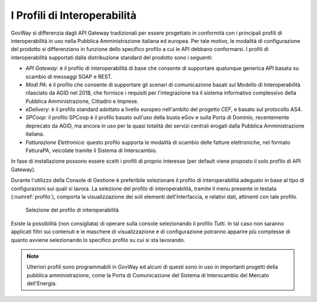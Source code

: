 .. _console_profiliInteroperabilita:

I Profili di Interoperabilità
-----------------------------

GovWay si differenzia dagli API Gateway tradizionali per essere
progettato in conformità con i principali profili di interoperabilità in
uso nella Pubblica Amministrazione italiana ed europea. Per tale motivo,
le modalità di configurazione del prodotto si differenziano in funzione
dello specifico profilo a cui le API debbano conformarsi. I profili di
interoperabilità supportati dalla distribuzione standard del prodotto
sono i seguenti:

-  *API Gateway*: è il profilo di interoperabilità di base che consente di supportare qualunque
   generica API basata su scambio di messaggi SOAP e REST.

-  *ModI PA*: è il profilo che consente di supportare gli scenari di comunicazione basati sul Modello di Interoperabilità rilasciato da AGID nel 2018, che fornisce i requisiti per l'integrazione tra il sistema informativo complessivo della Pubblica Amministrazione, Cittadini e Imprese.

-  *eDelivery*: è il profilo standard adottato a livello europeo
   nell'ambito del progetto *CEF*, e basato sul protocollo AS4.

-  *SPCoop*: il profilo SPCoop è il profilo basato sull'uso della busta
   eGov e sulla Porta di Dominio, recentemente deprecato da AGID, ma
   ancora in uso per la quasi totalità dei servizi centrali erogati
   dalla Pubblica Amministrazione italiana.

-  *Fatturazione Elettronica*: questo profilo supporta le modalità di scambio delle
   fatture elettroniche, nel formato FatturaPA, veicolate tramite il Sistema di Interscambio.

In fase di installazione possono essere scelti i profili di proprio
interesse (per default viene proposto il solo profilo di API Gateway).

Durante l'utilizzo della Console di Gestione è preferibile selezionare
il profilo di interoperabilità adeguato in base al tipo di
configurazioni sui quali si lavora. La selezione del profilo di
interoperabilità, tramite il menu presente in testata (:numref:`profilo`), comporta la
visualizzazione dei soli elementi dell'interfaccia, e relativi dati,
attinenti con tale profilo.

   .. figure:: ../_figure_console/profiloInteroperabilita.png
    :scale: 100%
    :align: center
    :name: profilo

    Selezione del profilo di interoperabilità

Esiste la possibilità (non consigliata) di operare sulla console
selezionando il profilo *Tutti*. In tal caso non saranno applicati
filtri sui contenuti e le maschere di visualizzazione e di
configurazione potranno apparire più complesse di quanto avviene
selezionando lo specifico profilo su cui si sta lavorando.

.. note::
    Ulteriori profili sono programmabili in GovWay ed alcuni di questi
    sono in uso in importanti progetti della pubblica amministrazione,
    come la Porta di Comunicazione del Sistema di Interscambio del
    Mercato dell'Energia.
